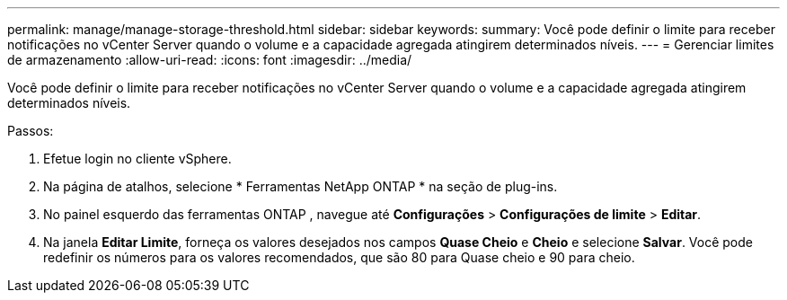 ---
permalink: manage/manage-storage-threshold.html 
sidebar: sidebar 
keywords:  
summary: Você pode definir o limite para receber notificações no vCenter Server quando o volume e a capacidade agregada atingirem determinados níveis. 
---
= Gerenciar limites de armazenamento
:allow-uri-read: 
:icons: font
:imagesdir: ../media/


[role="lead"]
Você pode definir o limite para receber notificações no vCenter Server quando o volume e a capacidade agregada atingirem determinados níveis.

.Passos:
. Efetue login no cliente vSphere.
. Na página de atalhos, selecione * Ferramentas NetApp ONTAP * na seção de plug-ins.
. No painel esquerdo das ferramentas ONTAP , navegue até *Configurações* > *Configurações de limite* > *Editar*.
. Na janela *Editar Limite*, forneça os valores desejados nos campos *Quase Cheio* e *Cheio* e selecione *Salvar*.  Você pode redefinir os números para os valores recomendados, que são 80 para Quase cheio e 90 para cheio.

